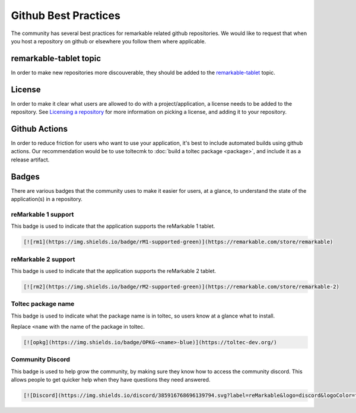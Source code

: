 =====================
Github Best Practices
=====================

The community has several best practices for remarkable related github repositories. We would like to request that when you host a repository on github or elsewhere you follow them where applicable.

remarkable-tablet topic
=======================

In order to make new repositories more discouverable, they should be added to the `remarkable-tablet <https://github.com/topics/remarkable-tablet>`_ topic.

License
=======

In order to make it clear what users are allowed to do with a project/application, a license needs to be added to the repository. See `Licensing a repository <https://docs.github.com/en/repositories/managing-your-repositorys-settings-and-features/customizing-your-repository/licensing-a-repository>`_ for more information on picking a license, and adding it to your repository.

Github Actions
==============

In order to reduce friction for users who want to use your application, it's best to include automated builds using github actions. Our recommendation would be to use toltecmk to :doc:`build a toltec package <package>`, and include it as a release artifact.

Badges
======

There are various badges that the community uses to make it easier for users, at a glance, to understand the state of the application(s) in a repository.

reMarkable 1 support
--------------------

This badge is used to indicate that the application supports the reMarkable 1 tablet.

.. image:: https://img.shields.io/badge/rM1-supported-green
  :alt: rM1 supported
  :target: https://remarkable.com/store/remarkable

.. code-block:: markdown

  [![rm1](https://img.shields.io/badge/rM1-supported-green)](https://remarkable.com/store/remarkable)

reMarkable 2 support
--------------------

This badge is used to indicate that the application supports the reMarkable 2 tablet.

.. image:: https://img.shields.io/badge/rM2-supported-green
  :alt: rM2 supported
  :target: https://remarkable.com/store/remarkable

.. code-block:: markdown

  [![rm2](https://img.shields.io/badge/rM2-supported-green)](https://remarkable.com/store/remarkable-2)

Toltec package name
-------------------

This badge is used to indicate what the package name is in toltec, so users know at a glance what to install.

.. image:: https://img.shields.io/badge/OPKG-oxide-blue
  :alt: rM2 supported
  :target: https://toltec-dev.org/

Replace ``<name`` with the name of the package in toltec.

.. code-block:: markdown

  [![opkg](https://img.shields.io/badge/OPKG-<name>-blue)](https://toltec-dev.org/)

Community Discord
-----------------

This badge is used to help grow the community, by making sure they know how to access the community discord. This allows people to get quicker help when they have questions they need answered.

.. image:: https://img.shields.io/discord/385916768696139794.svg?label=reMarkable&logo=discord&logoColor=ffffff&color=7389D8&labelColor=6A7EC2
  :target: https://discord.gg/ATqQGfu

.. code-block:: markdown

  [![Discord](https://img.shields.io/discord/385916768696139794.svg?label=reMarkable&logo=discord&logoColor=ffffff&color=7389D8&labelColor=6A7EC2)](https://discord.gg/ATqQGfu)
